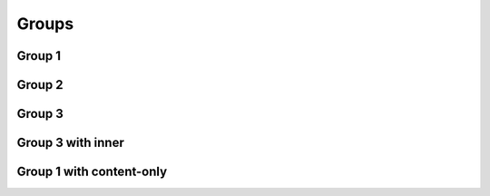 
Groups
======

Group 1
-------

.. doxygengroup:: group1
   :project: groups

Group 2
-------

.. doxygengroup:: group2
   :project: groups

Group 3
-------

.. doxygengroup:: group3
   :project: groups

Group 3 with inner
------------------

.. doxygengroup:: group3
   :project: groups
   :inner:

Group 1 with content-only 
-------------------------

.. doxygengroup:: group1
   :project: groups
   :content-only:

